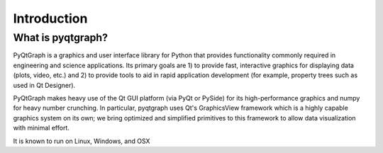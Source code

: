 Introduction
============



What is pyqtgraph?
------------------

PyQtGraph is a graphics and user interface library for Python that provides
functionality commonly required in engineering and science applications. Its
primary goals are 1) to provide fast, interactive graphics for displaying data
(plots, video, etc.) and 2) to provide tools to aid in rapid application
development (for example, property trees such as used in Qt Designer).

PyQtGraph makes heavy use of the Qt GUI platform (via PyQt or PySide) for its
high-performance graphics and numpy for heavy number crunching. In particular,
pyqtgraph uses Qt's GraphicsView framework which is a highly capable graphics
system on its own; we bring optimized and simplified primitives to this
framework to allow data visualization with minimal effort.

It is known to run on Linux, Windows, and OSX